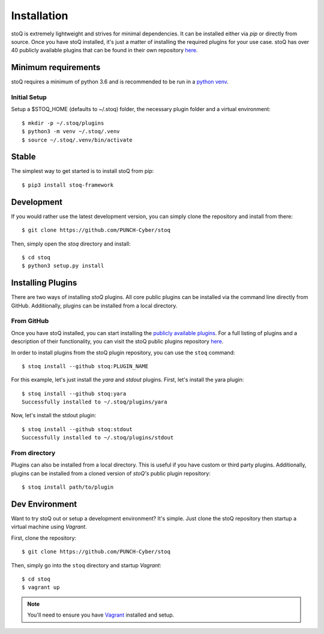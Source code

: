 .. _install:

Installation
============

stoQ is extremely lightweight and strives for minimal dependencies. It can be
installed either via `pip` or directly from source. Once you have stoQ installed,
it's just a matter of installing the required plugins for your use case. stoQ has
over 40 publicly available plugins that can be found in their own repository
`here <https://github.com/PUNCH-Cyber/stoq-plugins-public>`_.


.. _minreq:

Minimum requirements
********************
stoQ requires a minimum of python 3.6 and is recommended to be run in a `python venv <https://docs.python.org/3/library/venv.html>`_.

.. _installsetup:

Initial Setup
-------------
Setup a \$STOQ_HOME (defaults to ~/.stoq) folder, the necessary plugin folder and a virtual environment::

    $ mkdir -p ~/.stoq/plugins
    $ python3 -m venv ~/.stoq/.venv
    $ source ~/.stoq/.venv/bin/activate


.. _installlateststable:

Stable
******

The simplest way to get started is to install stoQ from pip::

    $ pip3 install stoq-framework


.. _installlatestdev:

Development
***********

If you would rather use the latest development version, you can simply clone
the repository and install from there::

    $ git clone https://github.com/PUNCH-Cyber/stoq


Then, simply open the `stoq` directory and install::

    $ cd stoq
    $ python3 setup.py install


.. _installplugins:

Installing Plugins
******************

There are two ways of installing `stoQ` plugins. All core public plugins can be installed
via the command line directly from GitHub. Additionally, plugins can be installed from a
local directory.

.. _installplugingithub:

From GitHub
-----------

Once you have stoQ installed, you can start installing the `publicly available plugins <https://github.com/PUNCH-Cyber/stoq-plugins-public>`_.
For a full listing of plugins and a description of their functionality, you can
visit the stoQ public plugins repository `here <https://github.com/PUNCH-Cyber/stoq-plugins-public>`_.

In order to install plugins from the stoQ plugin repository, you can use the ``stoq`` command::

    $ stoq install --github stoq:PLUGIN_NAME


For this example, let's just install the `yara` and `stdout` plugins. First, let's
install the yara plugin::

    $ stoq install --github stoq:yara
    Successfully installed to ~/.stoq/plugins/yara


Now, let's install the stdout plugin::

    $ stoq install --github stoq:stdout
    Successfully installed to ~/.stoq/plugins/stdout


.. _installplugingitdir:

From directory
--------------

Plugins can also be installed from a local directory. This is useful if you have custom
or third party plugins. Additionally, plugins can be installed from a cloned version of
`stoQ's` public plugin repository::


    $ stoq install path/to/plugin


.. _devenv:

Dev Environment
***************

Want to try stoQ out or setup a development environment? It's simple. Just clone the stoQ
repository then startup a virtual machine using `Vagrant`.

First, clone the repository::

    $ git clone https://github.com/PUNCH-Cyber/stoq

Then, simply go into the ``stoq`` directory and startup `Vagrant`::

    $ cd stoq
    $ vagrant up

.. note:: You'll need to ensure you have `Vagrant <https://www.vagrantup.com>`_ installed
          and setup.
